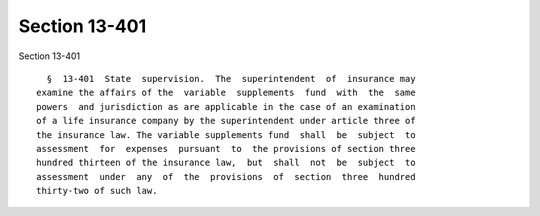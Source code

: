 Section 13-401
==============

Section 13-401 ::    
        
     
        §  13-401  State  supervision.  The  superintendent  of  insurance may
      examine the affairs of the  variable  supplements  fund  with  the  same
      powers  and jurisdiction as are applicable in the case of an examination
      of a life insurance company by the superintendent under article three of
      the insurance law. The variable supplements fund  shall  be  subject  to
      assessment  for  expenses  pursuant  to  the provisions of section three
      hundred thirteen of the insurance law,  but  shall  not  be  subject  to
      assessment  under  any  of  the  provisions  of  section  three  hundred
      thirty-two of such law.
    
    
    
    
    
    
    